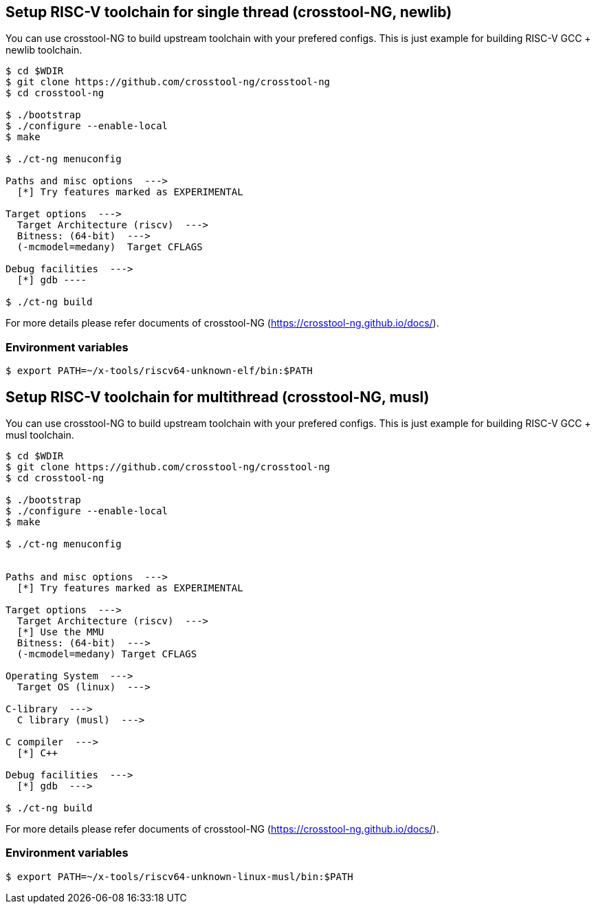 
[[toolchain_crosstoolng_newlib]]
== Setup RISC-V toolchain for single thread (crosstool-NG, newlib)

You can use crosstool-NG to build upstream toolchain with your prefered configs.
This is just example for building RISC-V GCC + newlib toolchain.

[source,sh]
----
$ cd $WDIR
$ git clone https://github.com/crosstool-ng/crosstool-ng
$ cd crosstool-ng

$ ./bootstrap
$ ./configure --enable-local
$ make

$ ./ct-ng menuconfig

Paths and misc options  --->
  [*] Try features marked as EXPERIMENTAL

Target options  --->
  Target Architecture (riscv)  --->
  Bitness: (64-bit)  --->
  (-mcmodel=medany)  Target CFLAGS

Debug facilities  --->
  [*] gdb ----

$ ./ct-ng build
----

For more details please refer documents of crosstool-NG (https://crosstool-ng.github.io/docs/).

=== Environment variables

[source,sh]
----
$ export PATH=~/x-tools/riscv64-unknown-elf/bin:$PATH
----


[[toolchain_crosstoolng_musl]]
== Setup RISC-V toolchain for multithread (crosstool-NG, musl)

You can use crosstool-NG to build upstream toolchain with your prefered configs.
This is just example for building RISC-V GCC + musl toolchain.

[source,sh]
----
$ cd $WDIR
$ git clone https://github.com/crosstool-ng/crosstool-ng
$ cd crosstool-ng

$ ./bootstrap
$ ./configure --enable-local
$ make

$ ./ct-ng menuconfig


Paths and misc options  --->
  [*] Try features marked as EXPERIMENTAL

Target options  --->
  Target Architecture (riscv)  --->
  [*] Use the MMU
  Bitness: (64-bit)  --->
  (-mcmodel=medany) Target CFLAGS

Operating System  --->
  Target OS (linux)  --->

C-library  --->
  C library (musl)  --->

C compiler  --->
  [*] C++

Debug facilities  --->
  [*] gdb  --->

$ ./ct-ng build
----

For more details please refer documents of crosstool-NG (https://crosstool-ng.github.io/docs/).

=== Environment variables

[source,sh]
----
$ export PATH=~/x-tools/riscv64-unknown-linux-musl/bin:$PATH
----
